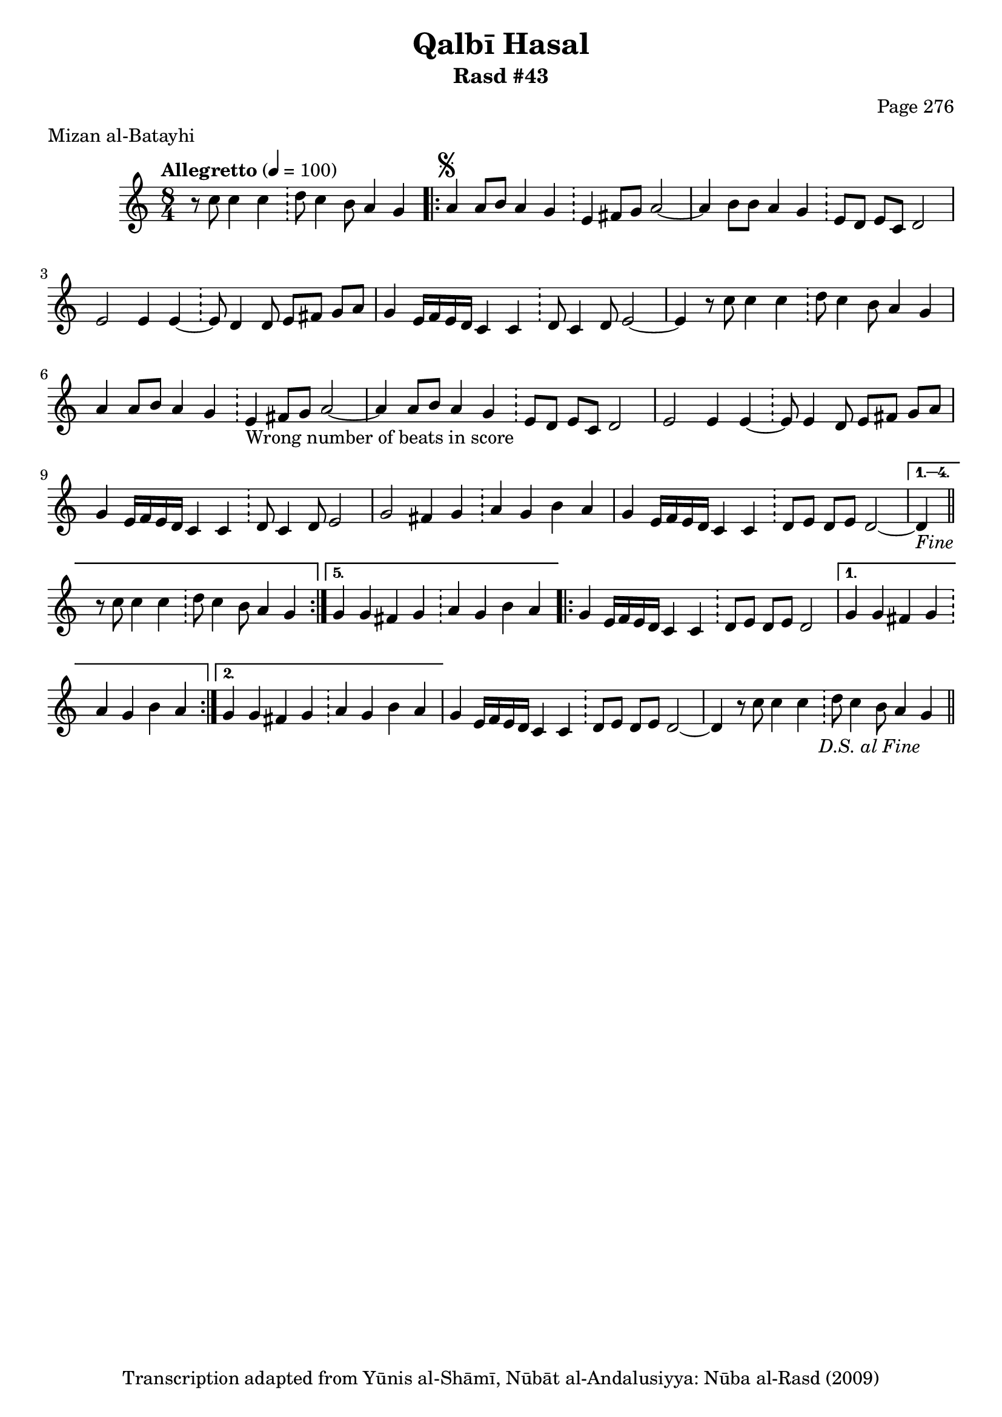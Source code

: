 \version "2.18.2"

\header {
	title = "Qalbī Hasal"
	subtitle = "Rasd #43"
	composer = "Page 276"
	meter = "Mizan al-Batayhi"
	copyright = "Transcription adapted from Yūnis al-Shāmī, Nūbāt al-Andalusiyya: Nūba al-Rasd (2009)"
	tagline = ""
}

% VARIABLES

db = \bar "!"
dc = \markup { \right-align { \italic { "D.C. al Fine" } } }
ds = \markup { \right-align { \italic { "D.S. al Fine" } } }
dsalcoda = \markup { \right-align { \italic { "D.S. al Coda" } } }
dcalcoda = \markup { \right-align { \italic { "D.C. al Coda" } } }
fine = \markup { \italic { "Fine" } }
incomplete = \markup { \right-align "Incomplete: missing pages in scan. Following number is likely also missing" }
continue = \markup { \center-align "Continue..." }
segno = \markup { \musicglyph #"scripts.segno" }
coda = \markup { \musicglyph #"scripts.coda" }
error = \markup { { "Wrong number of beats in score" } }
repeaterror = \markup { { "Score appears to be missing repeat" } }
accidentalerror = \markup { { "Unclear accidentals" } }

% TRANSCRIPTION

\score {

	\relative d' {
		\clef "treble"
		\key c \major
		\time 8/4
			\set Timing.beamExceptions = #'()
			\set Timing.baseMoment = #(ly:make-moment 1/4)
			\set Timing.beatStructure = #'(1 1 1 1 1 1 1 1)
		\tempo "Allegretto" 4 = 100

		\partial 1..

		r8 c'8 c4 c \db d8 c4 b8 a4 g |

		\repeat volta 5 {
			a4^\segno a8 b a4 g \db e fis8 g a2~ |
			a4 b8 b a4 g \db e8 d e c d2 |
			e2 e4 e~ \db e8 d4 d8 e fis g a |
			g4 e16 f e d c4 c \db d8 c4 d8 e2~ |
			e4 r8 c'8 c4 c \db d8 c4 b8 a4 g |
			a4 a8 b a4 g \db e4-\error fis8 g a2~ |
			a4 a8 b a4 g \db e8 d e c d2 |
			e2 e4 e~ \db e8 e4 d8 e fis g a |
			g4 e16 f e d c4 c \db d8 c4 d8 e2 |
			g2 fis4 g \db a g b a |
			g e16 f e d c4 c \db d8 e d e d2~ |
		}

		\alternative {
			{
				d4-\fine \bar "||" r8 c'8 c4 c \db d8 c4 b8 a4 g |
			}
			{
				g4 g fis g \db a g b a |
			}
		}

		\repeat volta 2 {
			g4 e16 f e d c4 c \db d8 e d e d2~ |
		}

		\alternative {
			{
				g4 g fis g \db a g b a |
			}
			{
				g4 g fis g \db a g b a |
			}
		}

		g4 e16 f e d c4 c \db d8 e d e d2~ |
		d4 r8 c'8 c4 c \db d8 c4 b8 a4 g-\ds \bar "||"


	}

	\layout {}
	\midi {}
}
